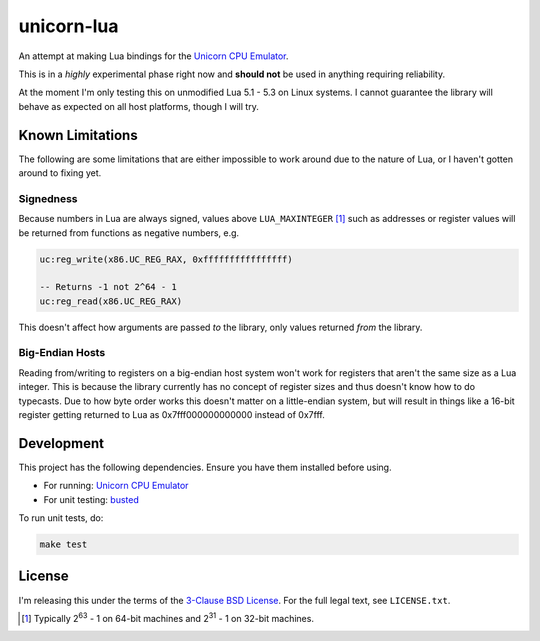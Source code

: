 unicorn-lua
===========

|build-status| |lua-versions|

.. |build-status| image:: https://travis-ci.org/dargueta/unicorn-lua.svg?branch=master
   :alt: Build status
   :target: https://travis-ci.org/dargueta/unicorn-lua

.. |lua-versions| image:: https://img.shields.io/badge/lua-5.1%2C%205.2%2C%205.3-blue.svg
   :alt: Lua versions
   :target: https://www.lua.org

An attempt at making Lua bindings for the `Unicorn CPU Emulator <http://www.unicorn-engine.org/>`_.

This is in a *highly* experimental phase right now and **should not** be used in
anything requiring reliability.

At the moment I'm only testing this on unmodified Lua 5.1 - 5.3 on Linux systems.
I cannot guarantee the library will behave as expected on all host platforms,
though I will try.

Known Limitations
-----------------

The following are some limitations that are either impossible to work around due
to the nature of Lua, or I haven't gotten around to fixing yet.

Signedness
~~~~~~~~~~

Because numbers in Lua are always signed, values above ``LUA_MAXINTEGER`` [1]_
such as addresses or register values will be returned from functions as negative
numbers, e.g.

.. code-block:: lua

    uc:reg_write(x86.UC_REG_RAX, 0xffffffffffffffff)

    -- Returns -1 not 2^64 - 1
    uc:reg_read(x86.UC_REG_RAX)

This doesn't affect how arguments are passed *to* the library, only values returned
*from* the library.

Big-Endian Hosts
~~~~~~~~~~~~~~~~

Reading from/writing to registers on a big-endian host system won't work for
registers that aren't the same size as a Lua integer. This is because the library
currently has no concept of register sizes and thus doesn't know how to do
typecasts. Due to how byte order works this doesn't matter on a little-endian
system, but will result in things like a 16-bit register getting returned to
Lua as 0x7fff000000000000 instead of 0x7fff.

Development
-----------

This project has the following dependencies. Ensure you have them installed
before using.

* For running: `Unicorn CPU Emulator <http://www.unicorn-engine.org/>`_
* For unit testing: `busted <http://olivinelabs.com/busted/>`_

To run unit tests, do:

.. code-block:: sh

    make test

License
-------

I'm releasing this under the terms of the
`3-Clause BSD License <https://opensource.org/licenses/BSD-3-Clause>`_. For the
full legal text, see ``LICENSE.txt``.

.. [1] Typically 2\ :sup:`63` - 1 on 64-bit machines and 2\ :sup:`31` - 1 on
       32-bit machines.
